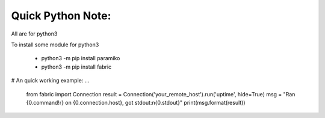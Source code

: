 Quick Python Note:
=====

All are for python3

To install some module for python3

    - python3 -m pip install paramiko
    - python3 -m pip install fabric


# An quick working example:
...

    from fabric import Connection
    result = Connection('your_remote_host').run('uptime', hide=True)
    msg = "Ran {0.command!r} on {0.connection.host}, got stdout:\n{0.stdout}"
    print(msg.format(result))